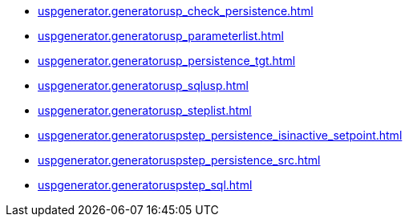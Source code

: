 * xref:uspgenerator.generatorusp_check_persistence.adoc[]
* xref:uspgenerator.generatorusp_parameterlist.adoc[]
* xref:uspgenerator.generatorusp_persistence_tgt.adoc[]
* xref:uspgenerator.generatorusp_sqlusp.adoc[]
* xref:uspgenerator.generatorusp_steplist.adoc[]
* xref:uspgenerator.generatoruspstep_persistence_isinactive_setpoint.adoc[]
* xref:uspgenerator.generatoruspstep_persistence_src.adoc[]
* xref:uspgenerator.generatoruspstep_sql.adoc[]
